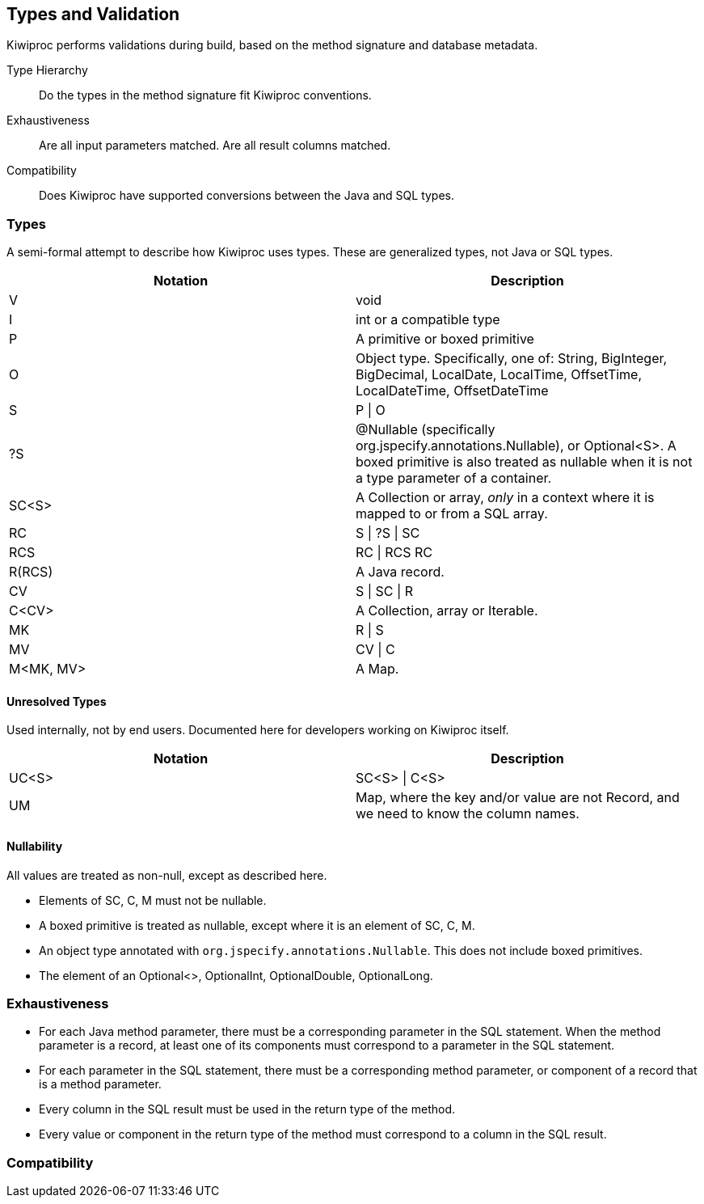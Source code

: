 == Types and Validation

Kiwiproc performs validations during build, based on the method signature and database metadata.

Type Hierarchy:: Do the types in the method signature fit Kiwiproc conventions.
Exhaustiveness:: Are all input parameters matched. Are all result columns matched.
Compatibility:: Does Kiwiproc have supported conversions between the Java and SQL types.

=== Types

A semi-formal attempt to describe how Kiwiproc uses types.
These are generalized types, not Java or SQL types.

|===
|Notation |Description

|V |void
|I |int or a compatible type
|P |A primitive or boxed primitive
|O |Object type. Specifically, one of: String, BigInteger, BigDecimal, LocalDate, LocalTime, OffsetTime, LocalDateTime, OffsetDateTime
|S | P \| O
|?S |@Nullable (specifically org.jspecify.annotations.Nullable), or Optional<S>. A boxed primitive is also treated as nullable when it is not a type parameter of a container.
|SC<S> | A Collection or array, _only_ in a context where it is mapped to or from a SQL array.
|RC |S \| ?S \| SC
|RCS |RC \| RCS RC
|R(RCS) | A Java record.
|CV | S \| SC \| R
|C<CV> | A Collection, array or Iterable.
|MK | R \| S
|MV | CV \| C
|M<MK, MV> | A Map.
|===

==== Unresolved Types

Used internally, not by end users. Documented here for developers working on Kiwiproc itself.

|===
|Notation |Description

|UC<S> |SC<S> \| C<S>
|UM | Map, where the key and/or value are not Record, and we need to know the column names.
|===

==== Nullability

All values are treated as non-null, except as described here.

* Elements of SC, C, M must not be nullable.
* A boxed primitive is treated as nullable, except where it is an element of SC, C, M.
* An object type annotated with `org.jspecify.annotations.Nullable`. This does not include boxed primitives.
* The element of an Optional<>, OptionalInt, OptionalDouble, OptionalLong.

=== Exhaustiveness

* For each Java method parameter, there must be a corresponding parameter in the SQL statement. When the method parameter is a record, at least one of its components must correspond to a parameter in the SQL statement.
* For each parameter in the SQL statement, there must be a corresponding method parameter, or component of a record that is a method parameter.
* Every column in the SQL result must be used in the return type of the method.
* Every value or component in the return type of the method must correspond to a column in the SQL result.

=== Compatibility